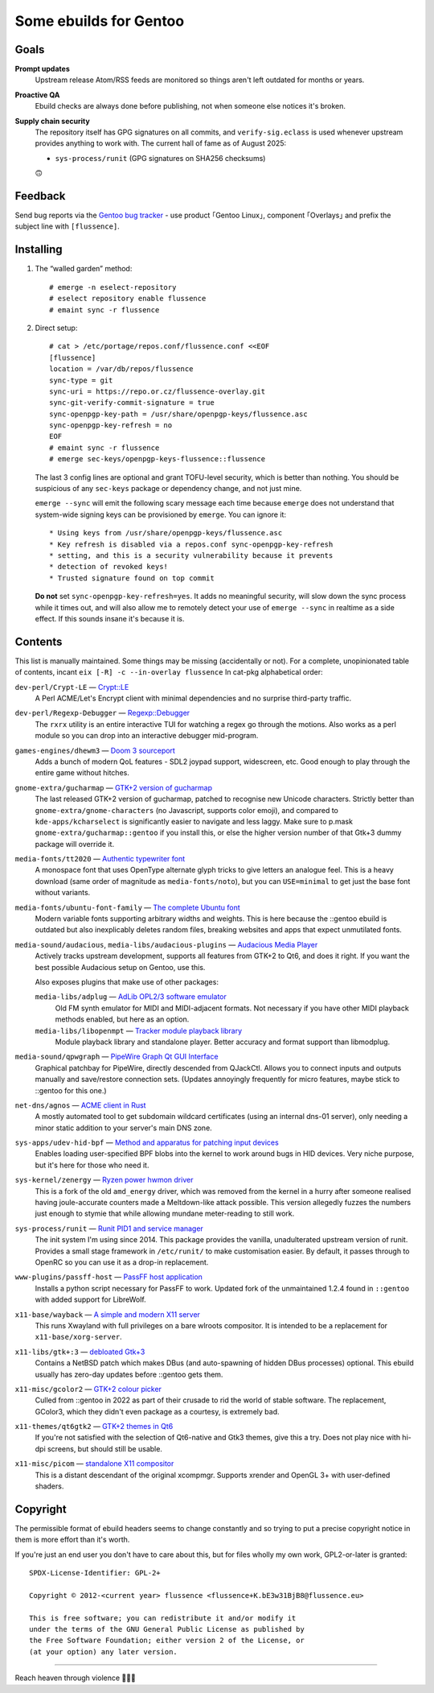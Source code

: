Some ebuilds for Gentoo
=======================

Goals
-----

**Prompt updates**
  Upstream release Atom/RSS feeds are monitored so things aren't left outdated for months or years.

**Proactive QA**
  Ebuild checks are always done before publishing, not when someone else notices it's broken.

**Supply chain security**
  The repository itself has GPG signatures on all commits, and ``verify-sig.eclass`` is used
  whenever upstream provides anything to work with. The current hall of fame as of August 2025:

  * ``sys-process/runit`` (GPG signatures on SHA256 checksums)

  🙃

Feedback
--------

Send bug reports via the `Gentoo bug tracker <https://bugs.gentoo.org>`_ -
use product ｢Gentoo Linux｣, component ｢Overlays｣ and prefix the subject line with ``[flussence]``.

Installing
----------

1. The “walled garden” method::

    # emerge -n eselect-repository
    # eselect repository enable flussence
    # emaint sync -r flussence

2. Direct setup::

    # cat > /etc/portage/repos.conf/flussence.conf <<EOF
    [flussence]
    location = /var/db/repos/flussence
    sync-type = git
    sync-uri = https://repo.or.cz/flussence-overlay.git
    sync-git-verify-commit-signature = true
    sync-openpgp-key-path = /usr/share/openpgp-keys/flussence.asc
    sync-openpgp-key-refresh = no
    EOF
    # emaint sync -r flussence
    # emerge sec-keys/openpgp-keys-flussence::flussence

   The last 3 config lines are optional and grant TOFU-level security, which is better than nothing.
   You should be suspicious of any ``sec-keys`` package or dependency change, and not just mine.

   ``emerge --sync`` will emit the following scary message each time because ``emerge`` does not
   understand that system-wide signing keys can be provisioned by ``emerge``. You can ignore it::

    * Using keys from /usr/share/openpgp-keys/flussence.asc
    * Key refresh is disabled via a repos.conf sync-openpgp-key-refresh
    * setting, and this is a security vulnerability because it prevents
    * detection of revoked keys!
    * Trusted signature found on top commit

   **Do not** set ``sync-openpgp-key-refresh=yes``. It adds no meaningful security, will slow down
   the sync process while it times out, and will also allow me to remotely detect your use of
   ``emerge --sync`` in realtime as a side effect.
   If this sounds insane it's because it is.

Contents
--------

This list is manually maintained. Some things may be missing (accidentally or not).
For a complete, unopinionated table of contents, incant ``eix [-R] -c --in-overlay flussence``
In cat-pkg alphabetical order:

``dev-perl/Crypt-LE`` — `Crypt::LE <https://metacpan.org/pod/Crypt::LE>`_
  A Perl ACME/Let's Encrypt client with minimal dependencies and no surprise third-party traffic.

``dev-perl/Regexp-Debugger`` — `Regexp::Debugger <https://metacpan.org/pod/Regexp::Debugger>`_
  The ``rxrx`` utility is an entire interactive TUI for watching a regex go through the motions.
  Also works as a perl module so you can drop into an interactive debugger mid-program.

``games-engines/dhewm3`` — `Doom 3 sourceport <https://dhewm3.org>`_
  Adds a bunch of modern QoL features - SDL2 joypad support, widescreen, etc.
  Good enough to play through the entire game without hitches.

``gnome-extra/gucharmap`` — `GTK+2 version of gucharmap <https://wiki.gnome.org/Apps/Gucharmap>`_
  The last released GTK+2 version of gucharmap, patched to recognise new Unicode characters.
  Strictly better than ``gnome-extra/gnome-characters`` (no Javascript, supports color emoji),
  and compared to ``kde-apps/kcharselect`` is significantly easier to navigate and less laggy.
  Make sure to p.mask ``gnome-extra/gucharmap::gentoo`` if you install this,
  or else the higher version number of that Gtk+3 dummy package will override it.

``media-fonts/tt2020`` — `Authentic typewriter font <https://fontlibrary.org/en/font/tt2020-base-style>`_
  A monospace font that uses OpenType alternate glyph tricks to give letters an analogue feel.
  This is a heavy download (same order of magnitude as ``media-fonts/noto``),
  but you can ``USE=minimal`` to get just the base font without variants.

``media-fonts/ubuntu-font-family`` — `The complete Ubuntu font <https://design.ubuntu.com/font/>`_
  Modern variable fonts supporting arbitrary widths and weights.
  This is here because the ::gentoo ebuild is outdated but also inexplicably deletes random files,
  breaking websites and apps that expect unmutilated fonts.

``media-sound/audacious``, ``media-libs/audacious-plugins`` — `Audacious Media Player <https://audacious-media-player.org/>`_
  Actively tracks upstream development, supports all features from GTK+2 to Qt6, and does it right.
  If you want the best possible Audacious setup on Gentoo, use this.

  Also exposes plugins that make use of other packages:

  ``media-libs/adplug`` — `AdLib OPL2/3 software emulator <https://github.com/adplug/adplug>`_
    Old FM synth emulator for MIDI and MIDI-adjacent formats.
    Not necessary if you have other MIDI playback methods enabled, but here as an option.

  ``media-libs/libopenmpt`` — `Tracker module playback library <https://lib.openmpt.org/libopenmpt/>`_
    Module playback library and standalone player.
    Better accuracy and format support than libmodplug.

``media-sound/qpwgraph`` — `PipeWire Graph Qt GUI Interface <https://gitlab.freedesktop.org/rncbc/qpwgraph>`_
  Graphical patchbay for PipeWire, directly descended from QJackCtl.
  Allows you to connect inputs and outputs manually and save/restore connection sets.
  (Updates annoyingly frequently for micro features, maybe stick to ::gentoo for this one.)

``net-dns/agnos`` — `ACME client in Rust <https://github.com/krtab/agnos>`_
  A mostly automated tool to get subdomain wildcard certificates (using an internal dns-01 server),
  only needing a minor static addition to your server's main DNS zone.

``sys-apps/udev-hid-bpf`` — `Method and apparatus for patching input devices <https://libevdev.pages.freedesktop.org/udev-hid-bpf/>`_
  Enables loading user-specified BPF blobs into the kernel to work around bugs in HID devices.
  Very niche purpose, but it's here for those who need it.

``sys-kernel/zenergy`` — `Ryzen power hwmon driver <https://github.com/BoukeHaarsma23/zenergy>`_
  This is a fork of the old ``amd_energy`` driver, which was removed from the kernel in a hurry
  after someone realised having joule-accurate counters made a Meltdown-like attack possible.
  This version allegedly fuzzes the numbers just enough to stymie that while allowing mundane
  meter-reading to still work.

``sys-process/runit`` — `Runit PID1 and service manager <http://smarden.org/runit/>`_
  The init system I'm using since 2014.
  This package provides the vanilla, unadulterated upstream version of runit.
  Provides a small stage framework in ``/etc/runit/`` to make customisation easier.
  By default, it passes through to OpenRC so you can use it as a drop-in replacement.

``www-plugins/passff-host`` — `PassFF host application <https://codeberg.org/PassFF/passff#readme>`_
  Installs a python script necessary for PassFF to work.
  Updated fork of the unmaintained 1.2.4 found in ``::gentoo`` with added support for LibreWolf.

``x11-base/wayback`` — `A simple and modern X11 server <https://github.com/kaniini/wayback>`_
  This runs Xwayland with full privileges on a bare wlroots compositor.
  It is intended to be a replacement for ``x11-base/xorg-server``.

``x11-libs/gtk+:3`` — `debloated Gtk+3 <https://forums.gentoo.org/viewtopic-p-8245612.html#8245612>`_
  Contains a NetBSD patch which makes DBus (and auto-spawning of hidden DBus processes) optional.
  This ebuild usually has zero-day updates before ::gentoo gets them.

``x11-misc/gcolor2`` — `GTK+2 colour picker <https://gcolor2.sourceforge.net>`_
  Culled from ::gentoo in 2022 as part of their crusade to rid the world of stable software.
  The replacement, GColor3, which they didn't even package as a courtesy, is extremely bad.

``x11-themes/qt6gtk2`` — `GTK+2 themes in Qt6 <https://github.com/trialuser02/qt6gtk2>`_
  If you're not satisfied with the selection of Qt6-native and Gtk3 themes, give this a try.
  Does not play nice with hi-dpi screens, but should still be usable.

``x11-misc/picom`` — `standalone X11 compositor <https://github.com/yshui/picom>`_
  This is a distant descendant of the original xcompmgr.
  Supports xrender and OpenGL 3+ with user-defined shaders.

Copyright
---------
The permissible format of ebuild headers seems to change constantly and so trying to put a precise
copyright notice in them is more effort than it's worth.

If you're just an end user you don't have to care about this,
but for files wholly my own work, GPL2-or-later is granted::

    SPDX-License-Identifier: GPL-2+

    Copyright © 2012-<current year> flussence <flussence+K.bE3w31BjB8@flussence.eu>

    This is free software; you can redistribute it and/or modify it
    under the terms of the GNU General Public License as published by
    the Free Software Foundation; either version 2 of the License, or
    (at your option) any later version.

*****

Reach heaven through violence 💚🏳️‍⚧️
